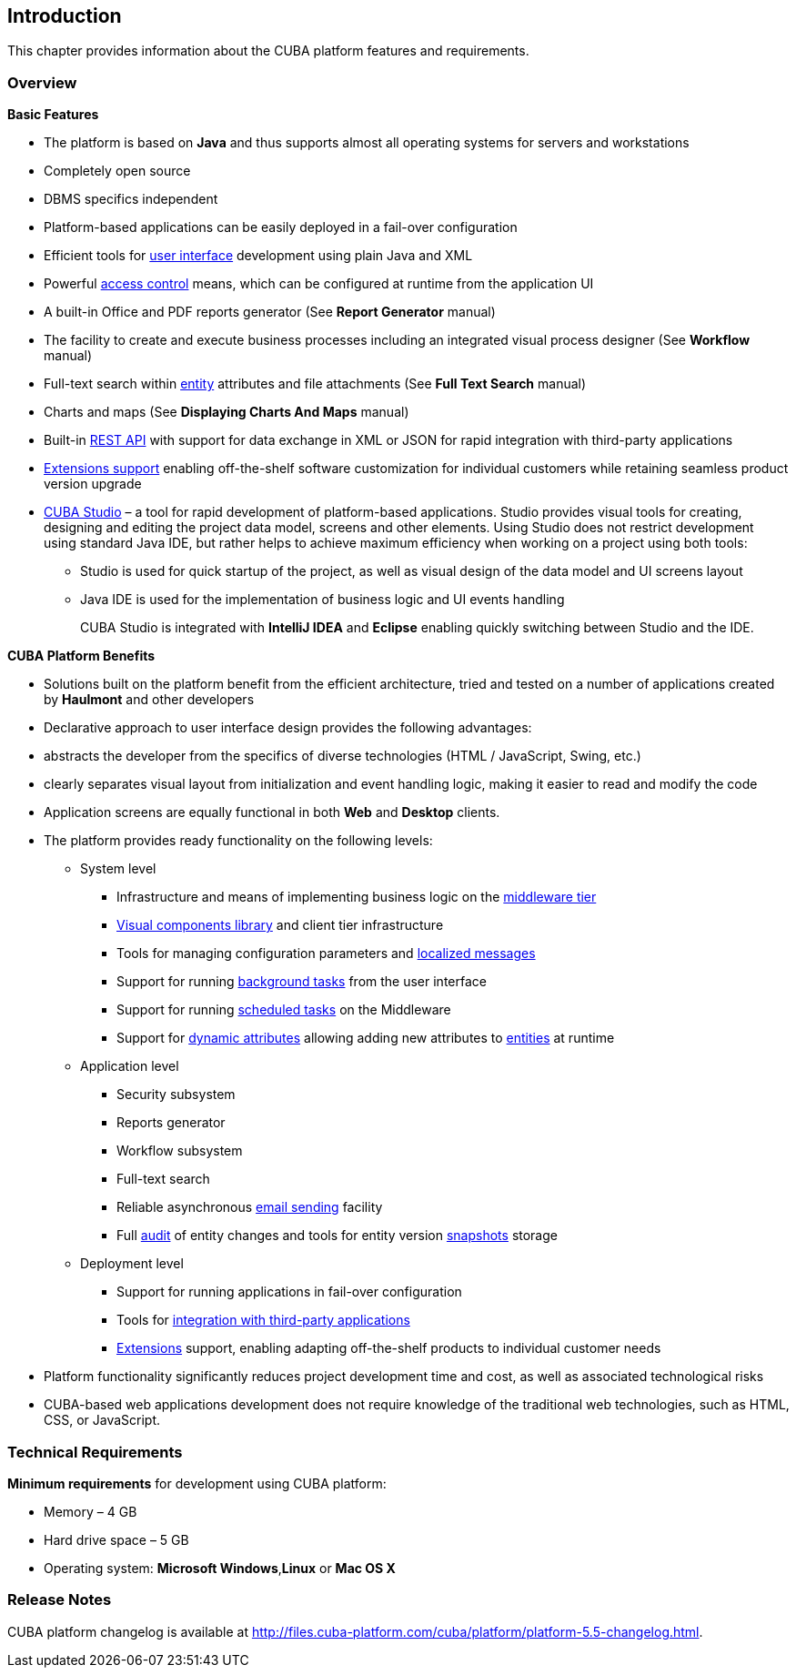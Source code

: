 [[chapter_introduction]]
== Introduction

This chapter provides information about the CUBA platform features and requirements.

[[overview]]
=== Overview

*Basic Features*

* The platform is based on *Java* and thus supports almost all operating systems for servers and workstations

* Completely open source

* DBMS specifics independent

* Platform-based applications can be easily deployed in a fail-over configuration

* Efficient tools for <<gui_framework,user interface>> development using plain Java and XML

* Powerful <<chapter_security,access control>> means, which can be configured at runtime from the application UI

* A built-in Office and PDF reports generator (See *Report Generator* manual)

* The facility to create and execute business processes including an integrated visual process designer (See *Workflow* manual)

* Full-text search within <<entity, entity>> attributes and file attachments (See *Full Text Search* manual)

* Charts and maps (See *Displaying Charts And Maps* manual)

* Built-in <<rest_api,REST API>> with support for data exchange in XML or JSON for rapid integration with third-party applications

* <<extension,Extensions support>> enabling off-the-shelf software customization for individual customers while retaining seamless product version upgrade

* <<cubaStudio_install,CUBA Studio>> – a tool for rapid development of platform-based applications. Studio provides visual tools for creating, designing and editing the project data model, screens and other elements. Using Studio does not restrict development using standard Java IDE, but rather helps to achieve maximum efficiency when working on a project using both tools:

** Studio is used for quick startup of the project, as well as visual design of the data model and UI screens layout

** Java IDE is used for the implementation of business logic and UI events handling
+
CUBA Studio is integrated with *IntelliJ IDEA* and *Eclipse* enabling quickly switching between Studio and the IDE.

*CUBA Platform Benefits* 

* Solutions built on the platform benefit from the efficient architecture, tried and tested on a number of applications created by *Haulmont* and other developers

* Declarative approach to user interface design provides the following advantages:

* abstracts the developer from the specifics of diverse technologies (HTML / JavaScript, Swing, etc.)

* clearly separates visual layout from initialization and event handling logic, making it easier to read and modify the code

* Application screens are equally functional in both *Web* and *Desktop* clients.

* The platform provides ready functionality on the following levels:

** System level

*** Infrastructure and means of implementing business logic on the <<middleware,middleware tier>>
*** <<gui_vcl,Visual components library>> and client tier infrastructure
*** Tools for managing configuration parameters and <<localization,localized messages>>
*** Support for running <<background_tasks,background tasks>> from the user interface
*** Support for running <<scheduled_tasks,scheduled tasks>> on the Middleware
*** Support for <<dynamic_attributes,dynamic attributes>> allowing adding new attributes to <<entity, entities>> at runtime

** Application level

*** Security subsystem
*** Reports generator
*** Workflow subsystem
*** Full-text search
*** Reliable asynchronous <<email_sending,email sending>> facility
*** Full <<entity_log,audit>> of entity changes and tools for entity version <<entity_snapshots,snapshots>> storage

** Deployment level

*** Support for running applications in fail-over configuration
*** Tools for <<rest_api,integration with third-party applications>>
*** <<extension,Extensions>> support, enabling adapting off-the-shelf products to individual customer needs

* Platform functionality significantly reduces project development time and cost, as well as associated technological risks

* CUBA-based web applications development does not require knowledge of the traditional web technologies, such as HTML, CSS, or JavaScript.

=== Technical Requirements

*Minimum requirements* for development using CUBA platform:

* Memory – 4 GB
* Hard drive space – 5 GB
* Operating system: *Microsoft Windows*,*Linux* or *Mac OS X*

[[releaseNotes]]
=== Release Notes

CUBA platform changelog is available at http://files.cuba-platform.com/cuba/platform/platform-5.5-changelog.html.

